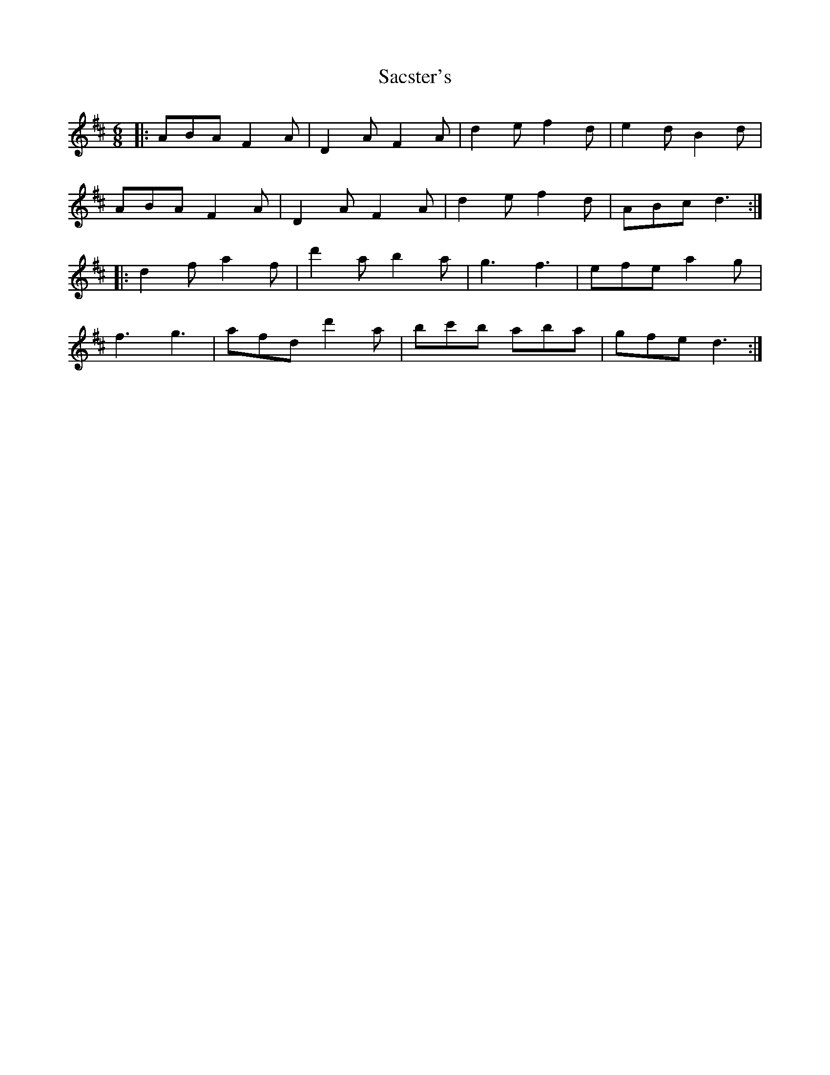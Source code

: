 X: 35598
T: Sacster's
R: jig
M: 6/8
K: Dmajor
|:ABA F2A|D2A F2A|d2e f2d|e2d B2d|
ABA F2A|D2A F2A|d2e f2d|ABcd3:|
|:d2fa2f|d'2ab2a|g3f3|efe a2g|
f3g3|afd d'2a|bc'b aba|gfe d3:|

